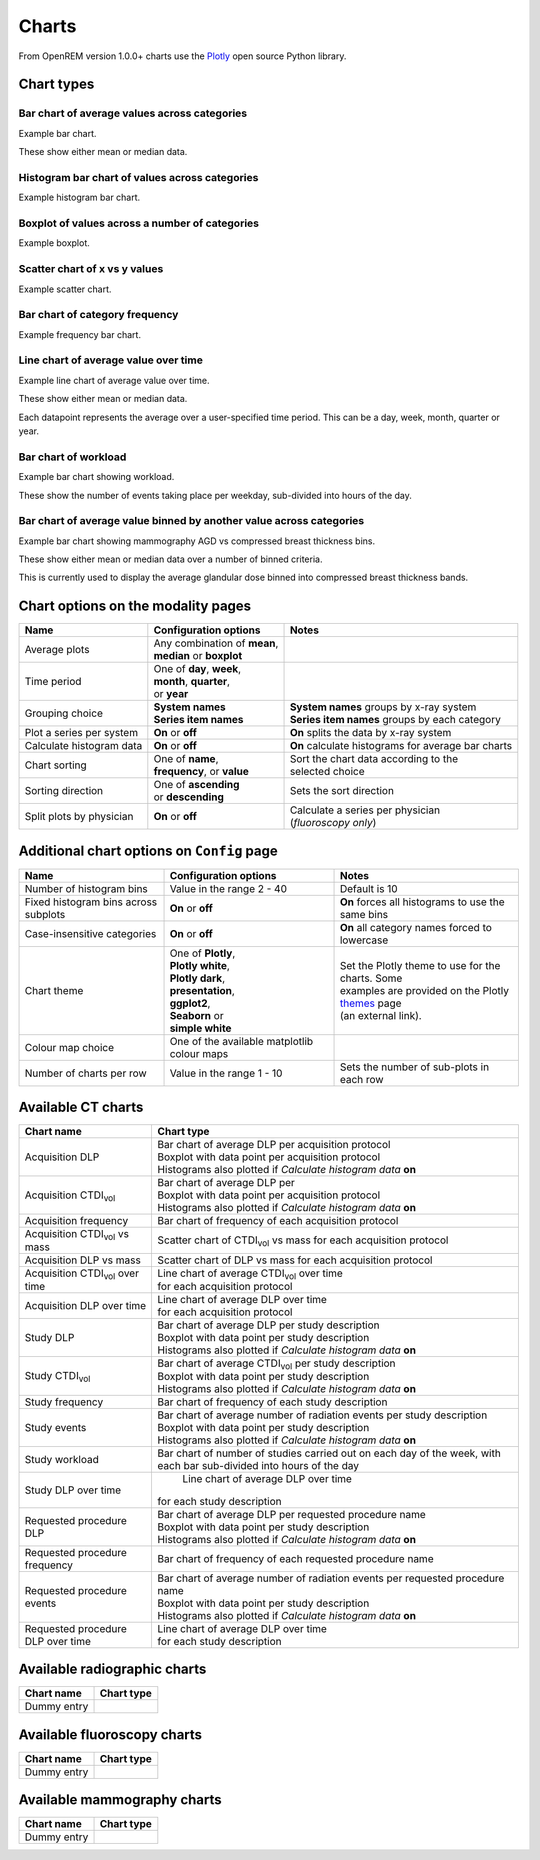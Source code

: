 ######
Charts
######

From OpenREM version 1.0.0+ charts use the Plotly_ open source Python library.

***********
Chart types
***********

=============================================
Bar chart of average values across categories
=============================================

Example bar chart.

These show either mean or median data.


===============================================
Histogram bar chart of values across categories
===============================================

Example histogram bar chart.


===============================================
Boxplot of values across a number of categories
===============================================

Example boxplot.

.. raw:: html
   :file: charts/testChart.html


==============================
Scatter chart of x vs y values
==============================

Example scatter chart.


===============================
Bar chart of category frequency
===============================

Example frequency bar chart.


=====================================
Line chart of average value over time
=====================================

Example line chart of average value over time.

These show either mean or median data.

Each datapoint represents the average over a user-specified time period. This can be a day, week, month, quarter or
year.


=====================
Bar chart of workload
=====================

Example bar chart showing workload.

These show the number of events taking place per weekday, sub-divided into hours of the day.


====================================================================
Bar chart of average value binned by another value across categories
====================================================================

Example bar chart showing mammography AGD vs compressed breast thickness bins.

These show either mean or median data over a number of binned criteria.

This is currently used to display the average glandular dose binned into compressed breast thickness bands.



***********************************
Chart options on the modality pages
***********************************

========================== ============================== ===================================================
Name                       Configuration options          Notes
========================== ============================== ===================================================
Average plots              | Any combination of **mean**,
                           | **median** or **boxplot**
-------------------------- ------------------------------ ---------------------------------------------------
Time period                | One of **day**, **week**,
                           | **month**, **quarter**,
                           | or **year**
-------------------------- ------------------------------ ---------------------------------------------------
Grouping choice            | **System names**             | **System names** groups by x-ray system
                           | **Series item names**        | **Series item names** groups by each category
-------------------------- ------------------------------ ---------------------------------------------------
Plot a series per system   **On** or **off**              **On** splits the data by x-ray system
-------------------------- ------------------------------ ---------------------------------------------------
Calculate histogram data   **On** or **off**              **On** calculate histograms for average bar charts
-------------------------- ------------------------------ ---------------------------------------------------
Chart sorting              | One of **name**,             | Sort the chart data according to the
                           | **frequency**, or **value**  | selected choice
-------------------------- ------------------------------ ---------------------------------------------------
Sorting direction          | One of **ascending**         Sets the sort direction
                           | or **descending**
-------------------------- ------------------------------ ---------------------------------------------------
Split plots by physician   **On** or **off**              | Calculate a series per physician
                                                          | (*fluoroscopy only*)
========================== ============================== ===================================================



*******************************************
Additional chart options on ``Config`` page
*******************************************

==================================== ========================= ==================================================
Name                                 Configuration options     Notes
==================================== ========================= ==================================================
Number of histogram bins             Value in the range 2 - 40 Default is 10
------------------------------------ ------------------------- --------------------------------------------------
Fixed histogram bins across subplots **On** or **off**         **On** forces all histograms to use the same bins
------------------------------------ ------------------------- --------------------------------------------------
Case-insensitive categories          **On** or **off**         **On** all category names forced to lowercase
------------------------------------ ------------------------- --------------------------------------------------
Chart theme                          | One of **Plotly**,      | Set the Plotly theme to use for the charts. Some
                                     | **Plotly white**,       | examples are provided on the Plotly themes_ page
                                     | **Plotly dark**,        | (an external link).
                                     | **presentation**,
                                     | **ggplot2**,
                                     | **Seaborn** or
                                     | **simple white**
------------------------------------ ------------------------- --------------------------------------------------
Colour map choice                    One of the available
                                     matplotlib colour maps
------------------------------------ ------------------------- --------------------------------------------------
Number of charts per row             Value in the range 1 - 10 Sets the number of sub-plots in each row
==================================== ========================= ==================================================



*******************
Available CT charts
*******************

====================================== =================================================================
Chart name                             Chart type
====================================== =================================================================
Acquisition DLP                        | Bar chart of average DLP per acquisition protocol
                                       | Boxplot with data point per acquisition protocol
                                       | Histograms also plotted if *Calculate histogram data* **on**
-------------------------------------- -----------------------------------------------------------------
Acquisition CTDI\ :sub:`vol`           | Bar chart of average DLP per
                                       | Boxplot with data point per acquisition protocol
                                       | Histograms also plotted if *Calculate histogram data* **on**
-------------------------------------- -----------------------------------------------------------------
Acquisition frequency                  | Bar chart of frequency of each acquisition protocol
-------------------------------------- -----------------------------------------------------------------
Acquisition CTDI\ :sub:`vol` vs mass   Scatter chart of CTDI\ :sub:`vol` vs mass for each acquisition
                                       protocol
-------------------------------------- -----------------------------------------------------------------
Acquisition DLP vs mass	               Scatter chart of DLP vs mass for each acquisition protocol
-------------------------------------- -----------------------------------------------------------------
Acquisition CTDI\ :sub:`vol` over time | Line chart of average CTDI\ :sub:`vol` over time
                                       | for each acquisition protocol
-------------------------------------- -----------------------------------------------------------------
Acquisition DLP over time              | Line chart of average DLP over time
                                       | for each acquisition protocol
-------------------------------------- -----------------------------------------------------------------
Study DLP                              | Bar chart of average DLP per study description
                                       | Boxplot with data point per study description
                                       | Histograms also plotted if *Calculate histogram data* **on**
-------------------------------------- -----------------------------------------------------------------
Study CTDI\ :sub:`vol`	               | Bar chart of average CTDI\ :sub:`vol` per study description
                                       | Boxplot with data point per study description
                                       | Histograms also plotted if *Calculate histogram data* **on**
-------------------------------------- -----------------------------------------------------------------
Study frequency	                       | Bar chart of frequency of each study description
-------------------------------------- -----------------------------------------------------------------
Study events                           | Bar chart of average number of radiation events per study description
                                       | Boxplot with data point per study description
                                       | Histograms also plotted if *Calculate histogram data* **on**
-------------------------------------- -----------------------------------------------------------------
Study workload                         Bar chart of number of studies carried out on each day of the week,
                                       with each bar sub-divided into hours of the day
-------------------------------------- -----------------------------------------------------------------
Study DLP over time	                   | Line chart of average DLP over time
                                       | for each study description
-------------------------------------- -----------------------------------------------------------------
Requested procedure DLP                | Bar chart of average DLP per requested procedure name
                                       | Boxplot with data point per study description
                                       | Histograms also plotted if *Calculate histogram data* **on**
-------------------------------------- -----------------------------------------------------------------
Requested procedure frequency	       | Bar chart of frequency of each requested procedure name
-------------------------------------- -----------------------------------------------------------------
Requested procedure events             | Bar chart of average number of radiation events per requested procedure name
                                       | Boxplot with data point per study description
                                       | Histograms also plotted if *Calculate histogram data* **on**
-------------------------------------- -----------------------------------------------------------------
Requested procedure DLP over time      | Line chart of average DLP over time
                                       | for each study description
====================================== =================================================================


*****************************
Available radiographic charts
*****************************

====================================== =================================================================
Chart name                             Chart type
====================================== =================================================================
Dummy entry
====================================== =================================================================


****************************
Available fluoroscopy charts
****************************

====================================== =================================================================
Chart name                             Chart type
====================================== =================================================================
Dummy entry
====================================== =================================================================


****************************
Available mammography charts
****************************

====================================== =================================================================
Chart name                             Chart type
====================================== =================================================================
Dummy entry
====================================== =================================================================


.. _Plotly: https://plotly.com/python/

.. _Pandas: https://pandas.pydata.org/

.. _themes: https://plotly.com/python/templates/
